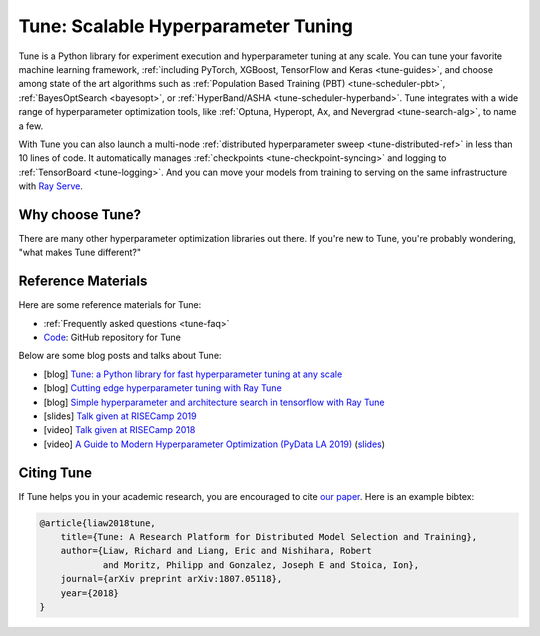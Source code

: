 .. _tune-main:

Tune: Scalable Hyperparameter Tuning
====================================

.. image:: images/tune_overview.png
    :scale: 50%
    :align: center

Tune is a Python library for experiment execution and hyperparameter tuning at any scale.
You can tune your favorite machine learning framework, :ref:`including PyTorch, XGBoost, TensorFlow and Keras <tune-guides>`,
and choose among state of the art algorithms such as :ref:`Population Based Training (PBT) <tune-scheduler-pbt>`,
:ref:`BayesOptSearch <bayesopt>`, or :ref:`HyperBand/ASHA <tune-scheduler-hyperband>`.
Tune integrates with a wide range of hyperparameter optimization tools, like
:ref:`Optuna, Hyperopt, Ax, and Nevergrad <tune-search-alg>`, to name a few.

.. tabbed:: Examples

    Learn how to use Ray Tune for various machine learning frameworks in just a few steps.
    **Click on the tabs to see code examples**.

.. tabbed:: Quickstart

    .. tip:: We'd love to hear your feedback on using Tune - `get in touch <https://forms.gle/PTRvGLbKRdUfuzQo9>`_!

    To run this example, install the following: ``pip install "ray[tune]"``.

    In this quick-start example you _minimize_ a simple function of the form ``f(x) = a**2 + b``, our `objective` function.
    The closer ``a`` is to zero and the smaller ``b`` is, the smaller the total value of ``f(x)``.
    We will define a so-called `search space` for  ``a`` and ``b`` and let Ray Tune explore the space for good values.

    .. literalinclude:: ../../../python/ray/tune/tests/example.py
       :language: python
       :start-after: __quick_start_begin__
       :end-before: __quick_start_end__

.. tabbed:: Keras+Hyperopt

    To tune your Keras models with Hyperopt, you wrap your model in an objective function whose ``config`` you
    can access for selecting hyperparameters.
    In the example below we only tune the ``activation`` parameter of the first layer of the model, but you can
    tune any parameter of the model you want.
    After defining the search space, you can simply initialize the ``HyperOptSearch`` object and pass it to ``run``.
    It's important to tell Ray Tune which metric you want to optimize and whether you want to maximize or minimize it.

    .. code-block:: python

        from ray import tune
        from ray.tune.suggest.hyperopt import HyperOptSearch
        import keras

        # 1. Wrap a Keras model in an objective function.
        def objective(config):
            model = keras.models.Sequential()
            model.add(keras.layers.Dense(784, activation=config["activation"]))
            model.add(keras.layers.Dense(10, activation="softmax"))

            model.compile(loss="binary_crossentropy", optimizer="adam", metrics=["accuracy"])
            model.fit(...)
            loss, accuracy = model.evaluate(...)
            return {"accuracy": accuracy}

        # 2. Define a search space and initialize the search algorithm.
        search_space = {"activation": tune.choice(["relu", "tanh"])}
        algo = HyperOptSearch()

        # 3. Start a Tune run that maximizes accuracy.
        analysis = tune.run(
            objective, search_alg=algo, config=search_space, metric="accuracy", mode="max"
        )

.. TODO add .. tabbed:: PyTorch+Optuna

.. TODO add .. tabbed:: Scikit+PBT

With Tune you can also launch a multi-node :ref:`distributed hyperparameter sweep <tune-distributed-ref>`
in less than 10 lines of code.
It automatically manages :ref:`checkpoints <tune-checkpoint-syncing>` and logging to :ref:`TensorBoard <tune-logging>`.
And you can move your models from training to serving on the same infrastructure with `Ray Serve`_.

.. _`Ray Serve`: ../serve/index.html


.. panels::
    :container: text-center
    :column: col-md-4 px-2 py-2
    :card:

    **Getting Started**
    ^^^

    In our getting started tutorial you will learn how to tune a PyTorch model
    effectively with Tune.

    +++
    .. link-button:: tune-tutorial
        :type: ref
        :text: Get Started with Tune
        :classes: btn-outline-info btn-block
    ---

    **Key Concepts**
    ^^^

    Understand the key concepts behind Ray Tune.
    Learn about tune runs, search algorithms, schedulers and other features.

    +++
    .. link-button:: tune-60-seconds
        :type: ref
        :text: Tune's Key Concepts
        :classes: btn-outline-info btn-block
    ---

    **User Guides**
    ^^^

    Our guides teach you about key features of Tune, such as distributed training or early stopping.
    You can also find practical tutorials for scikit-learn, PyTorch, mlflow, and many more.

    +++
    .. link-button:: tune-guides
        :type: ref
        :text: Learn How To Use Tune
        :classes: btn-outline-info btn-block
    ---

    **API References**
    ^^^

    Get more in-depth information about the Ray Tune API, including all about search spaces,
    algorithms and training configurations.

    +++
    .. link-button:: tune-api-ref
        :type: ref
        :text: Read the API Reference
        :classes: btn-outline-info btn-block
    ---

    **FAQ**
    ^^^

    Find answers to commonly asked questions in our detailed FAQ.

    +++
    .. link-button:: tune-faq
        :type: ref
        :text: Ray Tune FAQ
        :classes: btn-outline-info btn-block
    ---

    **Examples**
    ^^^

    Check out some of our many examples on Ray Tune.

    +++
    .. link-button:: tune-examples-ref
        :type: ref
        :text: Ray Tune Examples
        :classes: btn-outline-info btn-block


Why choose Tune?
----------------

There are many other hyperparameter optimization libraries out there.
If you're new to Tune, you're probably wondering, "what makes Tune different?"

.. dropdown:: Cutting-Edge Optimization Algorithms

    As a user, you're probably looking into hyperparameter optimization because you want to quickly increase your
    model performance.

    Tune enables you to leverage a variety of these cutting edge optimization algorithms, reducing the cost of tuning
    by `terminating bad runs early <tune-scheduler-hyperband>`_,
    :ref:`choosing better parameters to evaluate <tune-search-alg>`, or even
    :ref:`changing the hyperparameters during training <tune-scheduler-pbt>` to optimize schedules.

.. dropdown:: First-class Developer Productivity

    A key problem with many hyperparameter optimization frameworks is the need to restructure
    your code to fit the framework.
    With Tune, you can optimize your model just by :ref:`adding a few code snippets <tune-tutorial>`.

    Also, Tune removes boilerplate from your code training workflow,
    automatically :ref:`manages checkpoints <tune-checkpoint-syncing>` and
    :ref:`logs results to tools <tune-logging>` such as MLflow and TensorBoard, while also being highly customizable.

.. dropdown:: Multi-GPU & Distributed Training Out Of The Box

    Hyperparameter tuning is known to be highly time-consuming, so it is often necessary to parallelize this process.
    Most other tuning frameworks require you to implement your own multi-process framework or build your own
    distributed system to speed up hyperparameter tuning.

    However, Tune allows you to transparently :ref:`parallelize across multiple GPUs and multiple nodes <tune-parallelism>`.
    Tune even has seamless :ref:`fault tolerance and cloud support <tune-distributed-ref>`, allowing you to scale up
    your hyperparameter search by 100x while reducing costs by up to 10x by using cheap preemptible instances.

.. dropdown:: Coming From Another Hyperparameter Optimization Tool?

    You might be already using an existing hyperparameter tuning tool such as HyperOpt or Bayesian Optimization.

    In this situation, Tune actually allows you to power up your existing workflow.
    Tune's :ref:`Search Algorithms <tune-search-alg>` integrate with a variety of popular hyperparameter tuning
    libraries (such as Nevergrad or HyperOpt) and allow you to seamlessly scale up your optimization
    process - without sacrificing performance.


Reference Materials
-------------------

Here are some reference materials for Tune:

* :ref:`Frequently asked questions <tune-faq>`
* `Code <https://github.com/ray-project/ray/tree/master/python/ray/tune>`__: GitHub repository for Tune

Below are some blog posts and talks about Tune:

- [blog] `Tune: a Python library for fast hyperparameter tuning at any scale <https://towardsdatascience.com/fast-hyperparameter-tuning-at-scale-d428223b081c>`_
- [blog] `Cutting edge hyperparameter tuning with Ray Tune <https://medium.com/riselab/cutting-edge-hyperparameter-tuning-with-ray-tune-be6c0447afdf>`_
- [blog] `Simple hyperparameter and architecture search in tensorflow with Ray Tune <http://louiskirsch.com/ai/ray-tune>`_
- [slides] `Talk given at RISECamp 2019 <https://docs.google.com/presentation/d/1v3IldXWrFNMK-vuONlSdEuM82fuGTrNUDuwtfx4axsQ/edit?usp=sharing>`_
- [video] `Talk given at RISECamp 2018 <https://www.youtube.com/watch?v=38Yd_dXW51Q>`_
- [video] `A Guide to Modern Hyperparameter Optimization (PyData LA 2019) <https://www.youtube.com/watch?v=10uz5U3Gy6E>`_ (`slides <https://speakerdeck.com/richardliaw/a-modern-guide-to-hyperparameter-optimization>`_)

Citing Tune
-----------

If Tune helps you in your academic research, you are encouraged to cite `our paper <https://arxiv.org/abs/1807.05118>`__. Here is an example bibtex:

.. code-block:: tex

    @article{liaw2018tune,
        title={Tune: A Research Platform for Distributed Model Selection and Training},
        author={Liaw, Richard and Liang, Eric and Nishihara, Robert
                and Moritz, Philipp and Gonzalez, Joseph E and Stoica, Ion},
        journal={arXiv preprint arXiv:1807.05118},
        year={2018}
    }
